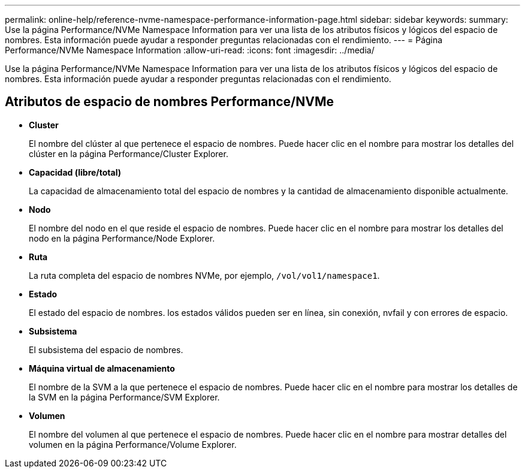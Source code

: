 ---
permalink: online-help/reference-nvme-namespace-performance-information-page.html 
sidebar: sidebar 
keywords:  
summary: Use la página Performance/NVMe Namespace Information para ver una lista de los atributos físicos y lógicos del espacio de nombres. Esta información puede ayudar a responder preguntas relacionadas con el rendimiento. 
---
= Página Performance/NVMe Namespace Information
:allow-uri-read: 
:icons: font
:imagesdir: ../media/


[role="lead"]
Use la página Performance/NVMe Namespace Information para ver una lista de los atributos físicos y lógicos del espacio de nombres. Esta información puede ayudar a responder preguntas relacionadas con el rendimiento.



== Atributos de espacio de nombres Performance/NVMe

* *Cluster*
+
El nombre del clúster al que pertenece el espacio de nombres. Puede hacer clic en el nombre para mostrar los detalles del clúster en la página Performance/Cluster Explorer.

* *Capacidad (libre/total)*
+
La capacidad de almacenamiento total del espacio de nombres y la cantidad de almacenamiento disponible actualmente.

* *Nodo*
+
El nombre del nodo en el que reside el espacio de nombres. Puede hacer clic en el nombre para mostrar los detalles del nodo en la página Performance/Node Explorer.

* *Ruta*
+
La ruta completa del espacio de nombres NVMe, por ejemplo, `/vol/vol1/namespace1`.

* *Estado*
+
El estado del espacio de nombres. los estados válidos pueden ser en línea, sin conexión, nvfail y con errores de espacio.

* *Subsistema*
+
El subsistema del espacio de nombres.

* *Máquina virtual de almacenamiento*
+
El nombre de la SVM a la que pertenece el espacio de nombres. Puede hacer clic en el nombre para mostrar los detalles de la SVM en la página Performance/SVM Explorer.

* *Volumen*
+
El nombre del volumen al que pertenece el espacio de nombres. Puede hacer clic en el nombre para mostrar detalles del volumen en la página Performance/Volume Explorer.


